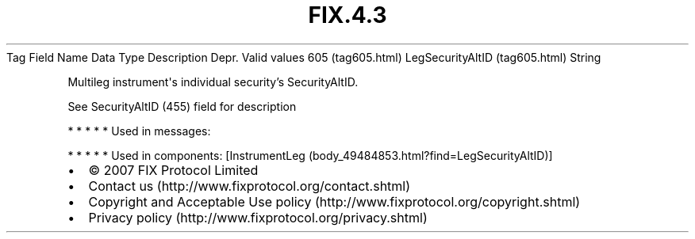 .TH FIX.4.3 "" "" "Tag #605"
Tag
Field Name
Data Type
Description
Depr.
Valid values
605 (tag605.html)
LegSecurityAltID (tag605.html)
String
.PP
Multileg instrument\[aq]s individual security’s SecurityAltID.
.PP
See SecurityAltID (455) field for description
.PP
   *   *   *   *   *
Used in messages:
.PP
   *   *   *   *   *
Used in components:
[InstrumentLeg (body_49484853.html?find=LegSecurityAltID)]

.PD 0
.P
.PD

.PP
.PP
.IP \[bu] 2
© 2007 FIX Protocol Limited
.IP \[bu] 2
Contact us (http://www.fixprotocol.org/contact.shtml)
.IP \[bu] 2
Copyright and Acceptable Use policy (http://www.fixprotocol.org/copyright.shtml)
.IP \[bu] 2
Privacy policy (http://www.fixprotocol.org/privacy.shtml)

